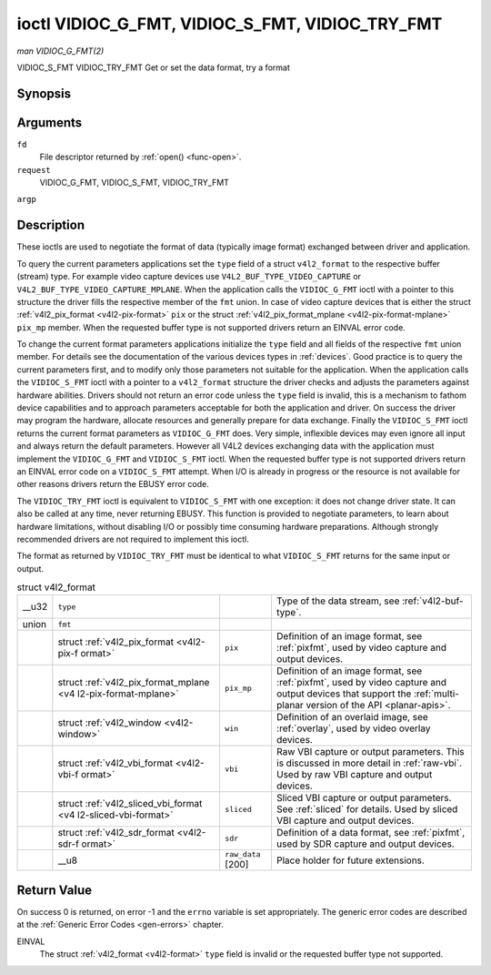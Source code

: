 
.. _vidioc-g-fmt:

================================================
ioctl VIDIOC_G_FMT, VIDIOC_S_FMT, VIDIOC_TRY_FMT
================================================

*man VIDIOC_G_FMT(2)*

VIDIOC_S_FMT
VIDIOC_TRY_FMT
Get or set the data format, try a format


Synopsis
========

.. c:function:: int ioctl( int fd, int request, struct v4l2_format *argp )

Arguments
=========

``fd``
    File descriptor returned by :ref:`open() <func-open>`.

``request``
    VIDIOC_G_FMT, VIDIOC_S_FMT, VIDIOC_TRY_FMT

``argp``


Description
===========

These ioctls are used to negotiate the format of data (typically image format) exchanged between driver and application.

To query the current parameters applications set the ``type`` field of a struct ``v4l2_format`` to the respective buffer (stream) type. For example video capture devices use
``V4L2_BUF_TYPE_VIDEO_CAPTURE`` or ``V4L2_BUF_TYPE_VIDEO_CAPTURE_MPLANE``. When the application calls the ``VIDIOC_G_FMT`` ioctl with a pointer to this structure the driver fills
the respective member of the ``fmt`` union. In case of video capture devices that is either the struct :ref:`v4l2_pix_format <v4l2-pix-format>` ``pix`` or the struct
:ref:`v4l2_pix_format_mplane <v4l2-pix-format-mplane>` ``pix_mp`` member. When the requested buffer type is not supported drivers return an EINVAL error code.

To change the current format parameters applications initialize the ``type`` field and all fields of the respective ``fmt`` union member. For details see the documentation of the
various devices types in :ref:`devices`. Good practice is to query the current parameters first, and to modify only those parameters not suitable for the application. When the
application calls the ``VIDIOC_S_FMT`` ioctl with a pointer to a ``v4l2_format`` structure the driver checks and adjusts the parameters against hardware abilities. Drivers should
not return an error code unless the ``type`` field is invalid, this is a mechanism to fathom device capabilities and to approach parameters acceptable for both the application and
driver. On success the driver may program the hardware, allocate resources and generally prepare for data exchange. Finally the ``VIDIOC_S_FMT`` ioctl returns the current format
parameters as ``VIDIOC_G_FMT`` does. Very simple, inflexible devices may even ignore all input and always return the default parameters. However all V4L2 devices exchanging data
with the application must implement the ``VIDIOC_G_FMT`` and ``VIDIOC_S_FMT`` ioctl. When the requested buffer type is not supported drivers return an EINVAL error code on a
``VIDIOC_S_FMT`` attempt. When I/O is already in progress or the resource is not available for other reasons drivers return the EBUSY error code.

The ``VIDIOC_TRY_FMT`` ioctl is equivalent to ``VIDIOC_S_FMT`` with one exception: it does not change driver state. It can also be called at any time, never returning EBUSY. This
function is provided to negotiate parameters, to learn about hardware limitations, without disabling I/O or possibly time consuming hardware preparations. Although strongly
recommended drivers are not required to implement this ioctl.

The format as returned by ``VIDIOC_TRY_FMT`` must be identical to what ``VIDIOC_S_FMT`` returns for the same input or output.


.. _v4l2-format:

.. table:: struct v4l2_format

    +--------------------------------------+--------------------------------------+--------------------------------------+--------------------------------------------------------------------------+
    | __u32                                | ``type``                             |                                      | Type of the data stream, see :ref:`v4l2-buf-type`.                       |
    +--------------------------------------+--------------------------------------+--------------------------------------+--------------------------------------------------------------------------+
    | union                                | ``fmt``                              |                                      |                                                                          |
    +--------------------------------------+--------------------------------------+--------------------------------------+--------------------------------------------------------------------------+
    |                                      | struct                               | ``pix``                              | Definition of an image format, see :ref:`pixfmt`,   used by video        |
    |                                      | :ref:`v4l2_pix_format    <v4l2-pix-f |                                      | capture and output devices.                                              |
    |                                      | ormat>`                              |                                      |                                                                          |
    +--------------------------------------+--------------------------------------+--------------------------------------+--------------------------------------------------------------------------+
    |                                      | struct                               | ``pix_mp``                           | Definition of an image format, see :ref:`pixfmt`,   used by video        |
    |                                      | :ref:`v4l2_pix_format_mplane     <v4 |                                      | capture and output devices that support the                              |
    |                                      | l2-pix-format-mplane>`               |                                      | :ref:`multi-planar  version of the API <planar-apis>`.                   |
    +--------------------------------------+--------------------------------------+--------------------------------------+--------------------------------------------------------------------------+
    |                                      | struct                               | ``win``                              | Definition of an overlaid image, see :ref:`overlay`,   used by video     |
    |                                      | :ref:`v4l2_window   <v4l2-window>`   |                                      | overlay devices.                                                         |
    +--------------------------------------+--------------------------------------+--------------------------------------+--------------------------------------------------------------------------+
    |                                      | struct                               | ``vbi``                              | Raw VBI capture or output parameters. This is discussed in more detail   |
    |                                      | :ref:`v4l2_vbi_format    <v4l2-vbi-f |                                      | in :ref:`raw-vbi`.   Used by raw VBI capture and output devices.         |
    |                                      | ormat>`                              |                                      |                                                                          |
    +--------------------------------------+--------------------------------------+--------------------------------------+--------------------------------------------------------------------------+
    |                                      | struct                               | ``sliced``                           | Sliced VBI capture or output parameters. See :ref:`sliced`   for         |
    |                                      | :ref:`v4l2_sliced_vbi_format     <v4 |                                      | details. Used by sliced VBI capture and output devices.                  |
    |                                      | l2-sliced-vbi-format>`               |                                      |                                                                          |
    +--------------------------------------+--------------------------------------+--------------------------------------+--------------------------------------------------------------------------+
    |                                      | struct                               | ``sdr``                              | Definition of a data format, see :ref:`pixfmt`,   used by SDR capture    |
    |                                      | :ref:`v4l2_sdr_format    <v4l2-sdr-f |                                      | and output devices.                                                      |
    |                                      | ormat>`                              |                                      |                                                                          |
    +--------------------------------------+--------------------------------------+--------------------------------------+--------------------------------------------------------------------------+
    |                                      | __u8                                 | ``raw_data``  [200]                  | Place holder for future extensions.                                      |
    +--------------------------------------+--------------------------------------+--------------------------------------+--------------------------------------------------------------------------+



Return Value
============

On success 0 is returned, on error -1 and the ``errno`` variable is set appropriately. The generic error codes are described at the :ref:`Generic Error Codes <gen-errors>`
chapter.

EINVAL
    The struct :ref:`v4l2_format <v4l2-format>` ``type`` field is invalid or the requested buffer type not supported.
